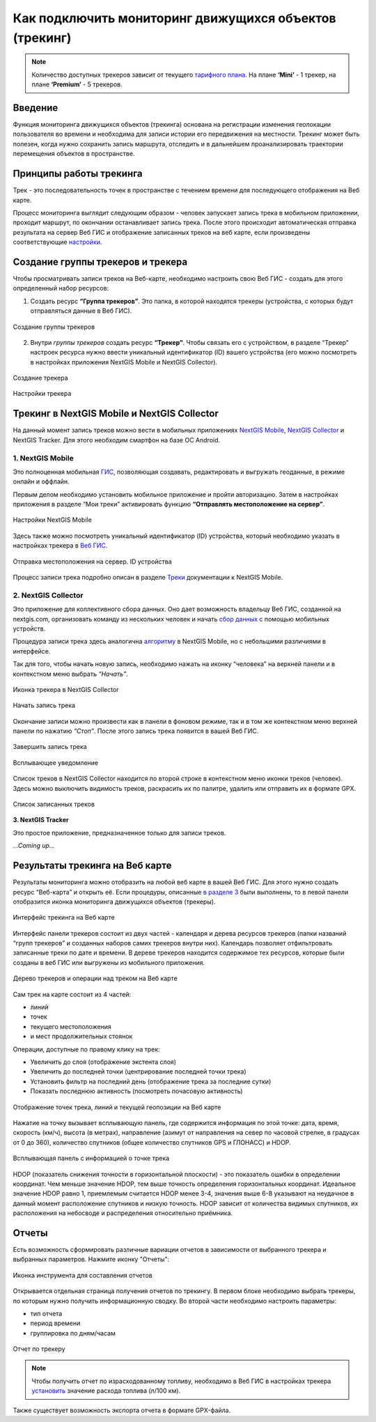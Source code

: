 .. _tracking:

Как подключить мониторинг движущихся объектов (трекинг)
========================================================

.. note::
    Количество доступных трекеров зависит от текущего `тарифного плана <https://nextgis.ru/pricing-base/>`_. На плане **‘Mini’** - 1 трекер, на плане **‘Premium’** - 5 трекеров.


Введение
--------

Функция мониторинга движущихся объектов (трекинга) основана на регистрации изменения геолокации пользователя во времени
и необходима для записи истории его передвижения на местности. Трекинг может быть полезен, когда нужно сохранить запись
маршрута, отследить и в дальнейшем проанализировать траектории перемещения объектов в пространстве.

.. _tracking_principles:

Принципы работы трекинга
------------------------

Трек - это последовательность точек в пространстве с течением времени для последующего отображения на Веб карте.

Процесс мониторинга выглядит следующим образом - человек запускает запись трека в мобильном приложении,
проходит маршрут, по окончании останавливает запись трека. После этого происходит автоматическая отправка результата
на сервер Веб ГИС и отображение записанных треков на веб карте, если произведены соответствующие  `настройки <https://docs.nextgis.ru/docs_ngcom/source/tracking.html#id6>`_.

.. _tracking_create:

Создание группы трекеров и трекера
----------------------------------

Чтобы просматривать записи треков на Веб-карте, необходимо настроить свою Веб ГИС - создать для этого определенный набор ресурсов:

1. Создать ресурс **“Группа трекеров”**. Это папка, в которой находятся трекеры (устройства, с которых будут отправляться данные в Веб ГИС).

.. figure:: _static/group_trackers_ru.png
   :name: Создание группы трекеров
   :align: center
   
   Создание группы трекеров

2. Внутри *группы трекеров* создать ресурс **“Трекер”**. Чтобы связать его с устройством, в разделе “Трекер” настроек ресурса нужно ввести уникальный идентификатор (ID) вашего устройства (его можно посмотреть в настройках приложения NextGIS Mobile и NextGIS Collector).

.. figure:: _static/create_tracker_ru.png
   :name: Создание трекера
   :align: center
   
   Создание трекера

.. figure:: _static/tracker_settings_id_ru.png
   :name: Настройки трекера
   :align: center
   
   Настройки трекера

.. _tracking_mobile_collector:

Трекинг в NextGIS Mobile и NextGIS Collector
--------------------------------------------

На данный момент запись треков можно вести в мобильных приложениях
`NextGIS Mobile <https://play.google.com/store/apps/details?id=com.nextgis.mobile>`_,
`NextGIS Collector <https://play.google.com/store/apps/details?id=com.nextgis.collector>`_ и NextGIS Tracker.
Для этого необходим смартфон на базе ОС Android.


.. _tracking_ngmobile:

1. NextGIS Mobile
^^^^^^^^^^^^^^^^^^^^^^^

Это полноценная мобильная `ГИС <https://nextgis.ru/nextgis-mobile/>`_, позволяющая создавать, редактировать и выгружать геоданные, в режиме онлайн и оффлайн. 

Первым делом необходимо установить мобильное приложение и пройти авторизацию. 
Затем в настройках приложения в разделе “Мои треки” активировать функцию **“Отправлять местоположение на сервер”**.

.. figure:: _static/Mobile_settings_ru.png
   :name: Настройки NextGIS Mobile
   :align: center
   :scale: 70%
   :width: 425.0px
   :height: 685.0px
   
   Настройки NextGIS Mobile

Здесь также можно посмотреть уникальный идентификатор (ID) устройства, 
который необходимо указать в настройках трекера в `Веб ГИС <https://docs.nextgis.ru/docs_ngcom/source/tracking.html#id6>`_.

.. figure:: _static/Mobile_send_to_server_ru.png
   :name: Отправка местоположения на сервер. ID устройства
   :align: center
   :scale: 70%
   :width: 425.0px
   :height: 685.0px
   
   Отправка местоположения на сервер. ID устройства

Процесс записи трека подробно описан в разделе `Треки <https://docs.nextgis.ru/docs_ngmobile/source/tracks.html#id2>`_ документации к NextGIS Mobile.

.. _tracking_ngcollector:

2. NextGIS Collector
^^^^^^^^^^^^^^^^^^^^^^^^

Это приложение для коллективного сбора данных. Оно дает возможность владельцу Веб ГИС, созданной на nextgis.com, 
организовать команду из нескольких человек и начать `сбор данных <https://docs.nextgis.ru/docs_ngcom/source/collector.html#id13>`_ с помощью мобильных устройств.

Процедура записи трека здесь аналогична `алгоритму <https://docs.nextgis.ru/docs_ngmobile/source/tracks.html#id2>`_ в NextGIS Mobile, но с небольшими различиями в интерфейсе.

Так для того, чтобы начать новую запись, необходимо нажать на иконку “человека” на верхней панели и в контекстном меню выбрать *“Начать”*.

.. figure:: _static/Collector_icon_ru.png
   :name: Иконка трекера в NextGIS Collector
   :align: center
   :scale: 70%
   :width: 425.0px
   :height: 685.0px
   
   Иконка трекера в NextGIS Collector
   
.. figure:: _static/start_track_ru.png
   :name: Начать запись трека
   :align: center
   :scale: 70%
   :width: 425.0px
   :height: 685.0px
   
   Начать запись трека

Окончание записи можно произвести как в панели в фоновом режиме, так и в том же контекстном меню верхней панели по нажатию *“Стоп”*. 
После этого запись трека появится в вашей Веб ГИС.

.. figure:: _static/stop_track_ru.png
   :name: Завершить запись трека
   :align: center
   :scale: 70%
   :width: 425.0px
   :height: 685.0px
   
   Завершить запись трека
   
.. figure:: _static/push_notification_ru.png
   :name: Всплывающее уведомление
   :align: center
   :width: 14cm
   
   Всплывающее уведомление

Список треков в NextGIS Collector находится по второй строке в контекстном меню иконки треков (человек).
Здесь можно выключить видимость треков, раскрасить их по палитре, удалить или отправить их в формате GPX.

.. figure:: _static/track_list_ru.png
   :name: Список записанных треков
   :align: center
   :scale: 70%
   :width: 425.0px
   :height: 685.0px
   
   Список записанных треков


**3. NextGIS Tracker**

Это простое приложение, предназначенное только для записи треков.

*...Coming up...*

.. _tracking_web_map:

Результаты трекинга на Веб карте
--------------------------------

Результаты мониторинга можно отобразить на любой веб карте в вашей Веб ГИС. Для этого нужно создать ресурс “Веб-карта” и открыть её.
Если процедуры, описанные `в разделе 3 <https://docs.nextgis.ru/docs_ngcom/source/tracking.html#id6>`_ были выполнены, то в левой панели отобразится иконка мониторинга движущихся объектов (трекеры).

.. figure:: _static/Tracking_ru.png
   :name: Интерфейс трекинга на Веб карте
   :align: center
   
   Интерфейс трекинга на Веб карте

Интерфейс панели трекеров состоит из двух частей - календаря и дерева ресурсов трекеров (папки названий “групп трекеров” и
созданных наборов самих трекеров внутри них). Календарь позволяет отфильтровать записанные треки по дате и времени.
В дереве трекеров находится содержимое тех ресурсов, которые были созданы в веб ГИС или выгружены из мобильного приложения.

.. figure:: _static/Tracking_tools_ru.png
   :name: Дерево трекеров и операции над треком на Веб карте
   :align: center
   
   Дерево трекеров и операции над треком на Веб карте

Сам трек на карте состоит из 4 частей:

- линий
- точек
- текущего местоположения
- и мест продолжительных стоянок 

Операции, доступные по правому клику на трек:

- Увеличить до слоя (отображение экстента слоя)
- Увеличить до последней точки (центрирование последней точки трека)
- Установить фильтр на последний день (отображение трека за последние сутки)
- Показать последнюю активность (посмотреть почасовую активность)

.. figure:: _static/track_and_location_ru.PNG
   :name: Отображение точек трека, линий и текущей геопозиции на Веб карте
   :align: center
   :width: 18cm
   
   Отображение точек трека, линий и текущей геопозиции на Веб карте

Нажатие на точку вызывает всплывающую панель, где содержится информация по этой точке: дата, время, скорость (км/ч), высота (в метрах), направление (азимут от направления на север по часовой стрелке, в градусах от 0 до 360), количество спутников (общее количество спутников GPS и ГЛОНАСС) и HDOP. 

.. figure:: _static/track_point_popup_ru.png
   :name: track_point_popup_pic
   :align: center
   :width: 18cm

   Всплывающая панель с информацией о точке трека

HDOP (показатель снижения точности в горизонтальной плоскости) - это показатель ошибки в определении координат. Чем меньше значение HDOP, тем выше точность определения горизонтальных координат. Идеальное значение HDOP равно 1, приемлемым считается HDOP менее 3-4, значения выше 6-8 указывают на неудачное в данный момент расположение спутников и низкую точность. HDOP зависит от количества видимых спутников, их расположения на небосводе и распределения относительно приёмника.

.. _tracking_report:

Отчеты
------

Есть возможность сформировать различные вариации отчетов в зависимости от выбранного трекера и выбранных параметров. Нажмите иконку "Отчеты":

.. figure:: _static/Report_icon_ru.png
   :name: Иконка инструмента для составления отчетов
   :align: center
   
   Иконка инструмента для составления отчетов

Открывается отдельная страница получения отчетов по трекингу. 
В первом блоке необходимо выбрать трекеры, по которым нужно получить информационную сводку.
Во второй части необходимо настроить параметры:

- тип отчета
- период времени
- группировка по дням/часам

.. figure:: _static/Tracking_report_ru.PNG
   :name: Отчет по трекеру
   :align: center
   
   Отчет по трекеру

.. note::
    Чтобы получить отчет по израсходованному топливу, необходимо в Веб ГИС в настройках трекера `установить <https://docs.nextgis.ru/docs_ngcom/source/tracking.html#id9>`_ значение расхода топлива (л/100 км).
    
Также существует возможность экспорта отчета в формате GPX-файла.
